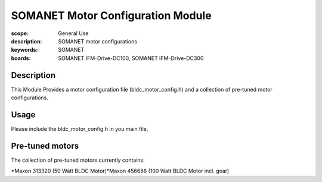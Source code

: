 SOMANET Motor Configuration Module
==================================

:scope: General Use
:description: SOMANET motor configurations
:keywords: SOMANET
:boards: SOMANET IFM-Drive-DC100, SOMANET IFM-Drive-DC300

Description
-----------

This Module Provides a motor configuration file (bldc\_motor\_config.h)
and a collection of pre-tuned motor configurations.

Usage
-----

Please include the bldc\_motor\_config.h in you main file,

Pre-tuned motors
----------------

The collection of pre-tuned motors currently contains:

*Maxon 313320 (50 Watt BLDC Motor)*Maxon 456688 (100 Watt BLDC Motor
incl. gear)
